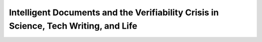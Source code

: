 Intelligent Documents and the Verifiability Crisis in Science, Tech Writing, and Life
=====================================================================================

.. datatemplate::
   :source: /_data/2017.na.speakers.yaml
   :template: videos/video-detail.html
   :key: 20


